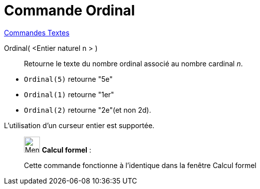 = Commande Ordinal
:page-en: commands/Ordinal
ifdef::env-github[:imagesdir: /fr/modules/ROOT/assets/images]

xref:commands/Commandes_Textes.adoc[Commandes Textes]

Ordinal( <Entier naturel n > )::
  Retourne le texte du nombre ordinal associé au nombre cardinal _n_.

[EXAMPLE]
====

* `++Ordinal(5)++` retourne "5e"
* `++Ordinal(1)++` retourne "1er"
* `++Ordinal(2)++` retourne "2e"(et non 2d).
 

[NOTE]
====

L'utilisation d'un curseur entier est supportée.

====

____________________________________________________________

image:32px-Menu_view_cas.svg.png[Menu view cas.svg,width=32,height=32] *Calcul formel* :

Cette commande fonctionne à l'identique dans la fenêtre Calcul formel

